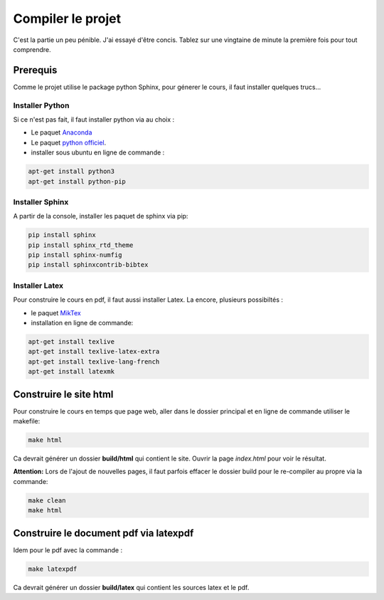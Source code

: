Compiler le projet
==================

C'est la partie un peu pénible. J'ai essayé d'être concis. Tablez sur une vingtaine de minute la première fois pour tout comprendre.

Prerequis
---------
Comme le projet utilise le package python Sphinx, pour génerer le cours, il faut installer quelques trucs...

Installer Python
~~~~~~~~~~~~~~~~
Si ce n'est pas fait, il faut installer python via au choix :

- Le paquet `Anaconda`_ 
- Le paquet `python officiel`_.
- installer sous ubuntu en ligne de commande :

.. code-block:: console

	apt-get install python3
	apt-get install python-pip

Installer Sphinx
~~~~~~~~~~~~~~~~
A partir de la console, installer les paquet de sphinx via pip:

.. code-block:: console

	pip install sphinx
	pip install sphinx_rtd_theme
	pip install sphinx-numfig
	pip install sphinxcontrib-bibtex

Installer Latex
~~~~~~~~~~~~~~~
Pour construire le cours en pdf, il faut aussi installer Latex. La encore, plusieurs possibiltés :

- le paquet MikTex_
- installation en ligne de commande:

.. code-block:: console

	apt-get install texlive
	apt-get install texlive-latex-extra
	apt-get install texlive-lang-french
	apt-get install latexmk

Construire le site html
-----------------------
Pour construire le cours en temps que page web, aller dans le dossier principal et en ligne de commande utiliser le makefile:

.. code-block:: console

	make html

Ca devrait générer un dossier **build/html** qui contient le site. Ouvrir la page *index.html* pour voir le résultat.

**Attention:** Lors de l'ajout de nouvelles pages, il faut parfois effacer le dossier build pour le re-compiler au propre via la commande:

.. code-block:: console

	make clean
	make html

Construire le document pdf via latexpdf
---------------------------------------
Idem pour le pdf avec la commande :

.. code-block:: console

	make latexpdf

Ca devrait générer un dossier **build/latex** qui contient les sources latex et le pdf.

.. _`Anaconda`: https://www.anaconda.com/distribution/
.. _`python officiel` : https://www.python.org/
.. _MikTex : https://miktex.org/download
